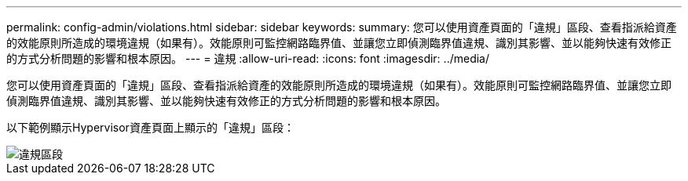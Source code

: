 ---
permalink: config-admin/violations.html 
sidebar: sidebar 
keywords:  
summary: 您可以使用資產頁面的「違規」區段、查看指派給資產的效能原則所造成的環境違規（如果有）。效能原則可監控網路臨界值、並讓您立即偵測臨界值違規、識別其影響、並以能夠快速有效修正的方式分析問題的影響和根本原因。 
---
= 違規
:allow-uri-read: 
:icons: font
:imagesdir: ../media/


[role="lead"]
您可以使用資產頁面的「違規」區段、查看指派給資產的效能原則所造成的環境違規（如果有）。效能原則可監控網路臨界值、並讓您立即偵測臨界值違規、識別其影響、並以能夠快速有效修正的方式分析問題的影響和根本原因。

以下範例顯示Hypervisor資產頁面上顯示的「違規」區段：

image::../media/violations-section.gif[違規區段]
